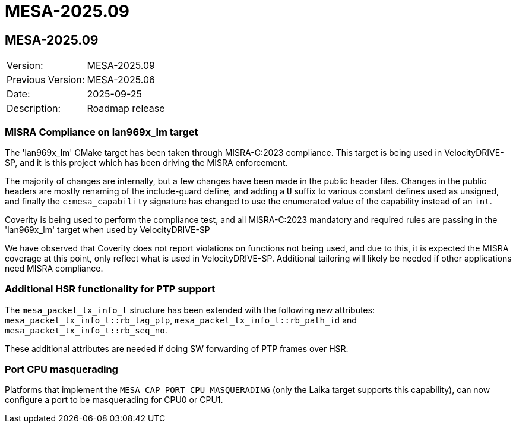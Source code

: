 // Copyright (c) 2004-2022 Microchip Technology Inc. and its subsidiaries.
// SPDX-License-Identifier: MIT

= MESA-2025.09

== MESA-2025.09

|===
|Version:          |MESA-2025.09
|Previous Version: |MESA-2025.06
|Date:             |2025-09-25
|Description:      |Roadmap release
|===

=== MISRA Compliance on lan969x_lm target

The 'lan969x_lm' CMake target has been taken through MISRA-C:2023 compliance.
This target is being used in VelocityDRIVE-SP, and it is this project which has
been driving the MISRA enforcement.

The majority of changes are internally, but a few changes have been made in the
public header files. Changes in the public headers are mostly renaming of the
include-guard define, and adding a `U` suffix to various constant defines used
as unsigned, and finally the `c:mesa_capability` signature has changed to use
the enumerated value of the capability instead of an `int`.

Coverity is being used to perform the compliance test, and all MISRA-C:2023
mandatory and required rules are passing in the 'lan969x_lm' target when used by
VelocityDRIVE-SP

We have observed that Coverity does not report violations on functions
not being used, and due to this, it is expected the MISRA coverage at this
point, only reflect what is used in VelocityDRIVE-SP. Additional
tailoring will likely be needed if other applications need MISRA compliance.

=== Additional HSR functionality for PTP support

The `mesa_packet_tx_info_t` structure has been extended with the following new
attributes: `mesa_packet_tx_info_t::rb_tag_ptp`,
`mesa_packet_tx_info_t::rb_path_id` and `mesa_packet_tx_info_t::rb_seq_no`.

These additional attributes are needed if doing SW forwarding of PTP frames over
HSR.


=== Port CPU masquerading

Platforms that implement the `MESA_CAP_PORT_CPU_MASQUERADING` (only the Laika
target supports this capability), can now configure a port to be masquerading
for CPU0 or CPU1.


